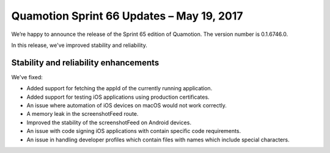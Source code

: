 Quamotion Sprint 66 Updates – May 19, 2017
==========================================

We’re happy to announce the release of the Sprint 65 edition of Quamotion. 
The version number is 0.1.6746.0.

In this release, we've improved stability and reliability.

Stability and reliability enhancements
--------------------------------------

We've fixed:

- Added support for fetching the appId of the currently running application.
- Added support for testing iOS applications using production certificates.
- An issue where automation of iOS devices on macOS would not work correctly.
- A memory leak in the screenshotFeed route.
- Improved the stability of the screenshotFeed on Android devices.
- An issue with code signing iOS applications with contain specific code requirements.
- An issue in handling developer profiles which contain files with names which include special characters.